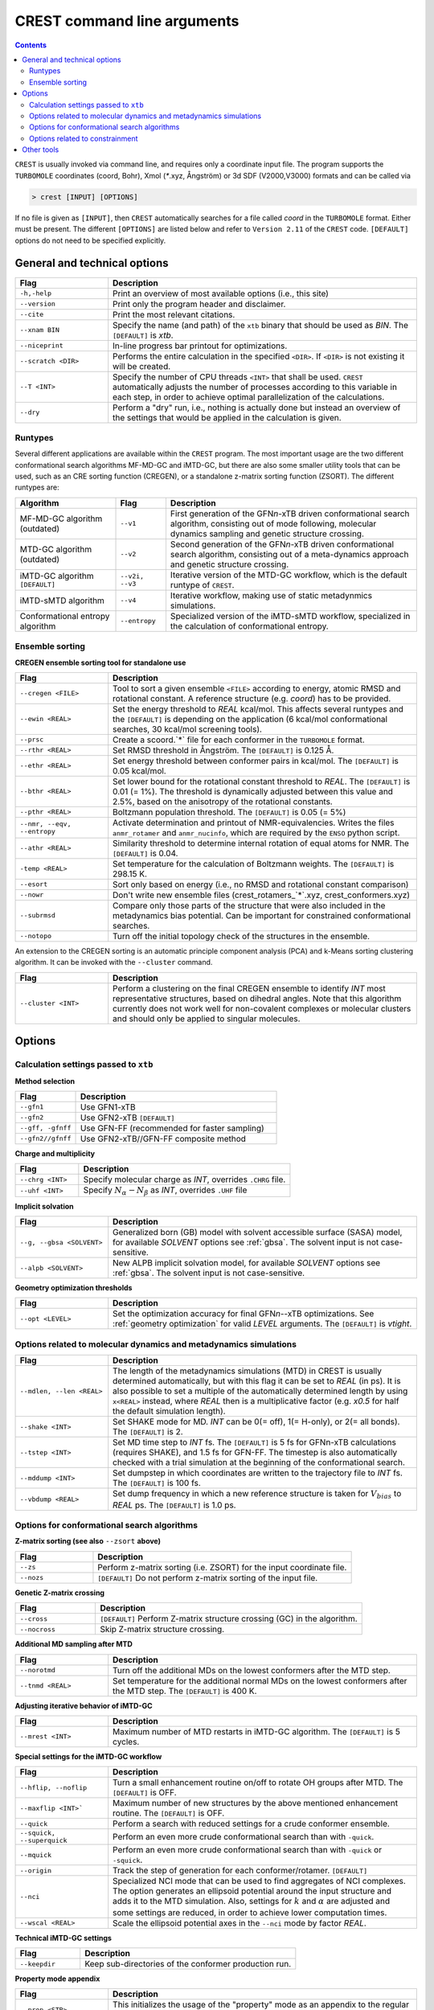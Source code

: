 .. _crestcmd:

-------------------------------
 CREST command line arguments
-------------------------------

.. contents::


``CREST`` is usually invoked via command line, and requires only a coordinate input file.
The program supports the ``TURBOMOLE`` coordinates (coord, Bohr), Xmol (`*`.xyz, Ångström)
or 3d SDF (V2000,V3000) formats and can be called via

.. code:: bash

   > crest [INPUT] [OPTIONS]
   
If no file is given as ``[INPUT]``, then ``CREST`` automatically searches for a file called *coord*
in the ``TURBOMOLE`` format. Either must be present. The different ``[OPTIONS]`` are listed below and refer
to ``Version 2.11`` of the ``CREST`` code. ``[DEFAULT]`` options do not need to be specified explicitly.


General and technical options
-----------------------------

.. list-table:: 
    :widths: 30 100
    :header-rows: 1
    
    * - Flag
      - Description
    * - ``-h,-help``
      - Print an overview of most available options (i.e., this site)
    * - ``--version``
      - Print only the program header and disclaimer.
    * - ``--cite``
      - Print the most relevant citations.
    * - ``--xnam BIN``
      - Specify the name (and path) of the ``xtb`` binary that should be used as *BIN*. 
        The ``[DEFAULT]`` is *xtb*.
    * - ``--niceprint``
      - In-line progress bar printout for optimizations.
    * - ``--scratch <DIR>``
      - Performs the entire calculation in the specified ``<DIR>``. If ``<DIR>`` is not existing it will be created.
    * - ``--T <INT>``
      - Specify the number of CPU threads ``<INT>`` that shall be used. ``CREST`` automatically adjusts the number of processes according to this variable in each step, in order to achieve optimal parallelization of the calculations.
    * - ``--dry``
      - Perform a "dry" run, i.e., nothing is actually done but instead an overview of the settings that would be applied in the calculation is given.

Runtypes
========

Several different applications are available within the ``CREST`` program.
The most important usage are the two different conformational search algorithms MF-MD-GC and iMTD-GC,
but there are also some smaller utility tools that can be used, such as an CRE sorting function (CREGEN),
or a standalone z-matrix sorting function (ZSORT).
The different runtypes are:

.. list-table:: 
    :widths: 40 20 100
    :header-rows: 1
    
    * - Algorithm
      - Flag
      - Description
    * - MF-MD-GC algorithm (outdated)
      - ``--v1``
      - First generation of the GFN\ *n*-xTB driven conformational search algorithm, consisting out of mode following, molecular dynamics sampling and genetic structure crossing.
    * - MTD-GC algorithm (outdated)
      - ``--v2``
      - Second generation of the GFN\ *n*-xTB driven conformational search algorithm, consisting out of a meta-dynamics approach and genetic structure crossing.
    * - iMTD-GC algorithm ``[DEFAULT]``
      - ``--v2i, --v3``
      - Iterative version of the MTD-GC workflow, which is the default runtype of ``CREST``.
    * - iMTD-sMTD algorithm 
      - ``--v4``
      - Iterative workflow, making use of static metadynmics simulations.
    * - Conformational entropy algorithm 
      - ``--entropy``
      - Specialized version of the iMTD-sMTD workflow, specialized in the calculation of conformational entropy. 


Ensemble sorting
================

**CREGEN ensemble sorting tool for standalone use**

.. list-table:: 
    :widths: 30 100
    :header-rows: 1
    
    * - Flag
      - Description
    * - ``--cregen <FILE>``
      - Tool to sort a given ensemble ``<FILE>`` according to energy, atomic RMSD and rotational constant. A reference structure (e.g. *coord*) has to be provided.
    * - ``--ewin <REAL>``
      - Set the energy threshold to *REAL* kcal/mol. This affects several runtypes and the ``[DEFAULT]`` is depending on the application (6 kcal/mol conformational searches, 30 kcal/mol screening tools).
    * - ``--prsc``
      - Create a scoord.`*` file for each conformer in the ``TURBOMOLE`` format.
    * - ``--rthr <REAL>``
      - Set RMSD threshold in Ångström. The ``[DEFAULT]`` is 0.125 Å.
    * - ``--ethr <REAL>``
      - Set energy threshold between conformer pairs in kcal/mol. The ``[DEFAULT]`` is 0.05 kcal/mol.
    * - ``--bthr <REAL>``
      - Set lower bound for the rotational constant threshold to *REAL*. The ``[DEFAULT]`` is 0.01 (= 1%). The threshold is dynamically adjusted between this value and 2.5%, based on the anisotropy of the rotational constants.
    * - ``--pthr <REAL>``
      - Boltzmann population threshold. The ``[DEFAULT]`` is 0.05 (= 5%)
    * - ``--nmr, --eqv, --entropy``
      - Activate determination and printout of NMR-equivalencies. Writes the files ``anmr_rotamer`` and ``anmr_nucinfo``, which are required by the ``ENSO`` python script.
    * - ``--athr <REAL>``
      - Similarity threshold to determine internal rotation of equal atoms for NMR. The ``[DEFAULT]`` is 0.04.
    * - ``-temp <REAL>``
      - Set temperature for the calculation of Boltzmann weights. The ``[DEFAULT]`` is 298.15 K.
    * - ``--esort``
      - Sort only based on energy (i.e., no RMSD and rotational constant comparison)
    * - ``--nowr``
      - Don't write new ensemble files (crest_rotamers_`*`.xyz, crest_conformers.xyz)
    * - ``--subrmsd``
      - Compare only those parts of the structure that were also included in the metadynamics bias potential. Can be important for constrained conformational searches. 
    * - ``--notopo``
      - Turn off the initial topology check of the structures in the ensemble.

An extension to the CREGEN sorting is an automatic principle component analysis (PCA) and
k-Means sorting clustering algorithm. It can be invoked with the ``--cluster`` command.

.. list-table:: 
    :widths: 30 100
    :header-rows: 1
    
    * - Flag
      - Description
    * - ``--cluster <INT>``
      - Perform a clustering on the final CREGEN ensemble to identify *INT* most representative structures, based on dihedral angles. Note that this algorithm currently does not work well for non-covalent complexes or molecular clusters and should only be applied to singular molecules.


Options
-------

Calculation settings passed to ``xtb``
======================================

**Method selection**

.. list-table:: 
    :widths: 30 100
    :header-rows: 1
    
    * - Flag
      - Description
    * - ``--gfn1``
      - Use GFN1-xTB
    * - ``--gfn2``
      - Use GFN2-xTB ``[DEFAULT]``
    * - ``--gff, -gfnff``
      - Use GFN-FF (recommended for faster sampling)
    * - ``--gfn2//gfnff``
      - Use GFN2-xTB//GFN-FF composite method
      
**Charge and multiplicity**

.. list-table:: 
    :widths: 30 100
    :header-rows: 1
    
    * - Flag
      - Description
    * - ``--chrg <INT>``
      - Specify molecular charge as *INT*, overrides ``.CHRG`` file.
    * - ``--uhf <INT>``
      - Specify :math:`N_{\alpha}-N_{\beta}` as *INT*, overrides ``.UHF`` file

**Implicit solvation**

.. list-table:: 
    :widths: 30 100
    :header-rows: 1
    
    * - Flag
      - Description
    * - ``--g, --gbsa <SOLVENT>``
      - Generalized born (GB) model with solvent accessible surface (SASA) model, for available *SOLVENT* options see :ref:`gbsa`. The solvent input is not case-sensitive.
    * - ``--alpb <SOLVENT>``
      - New ALPB implicit solvation model, for available *SOLVENT* options see :ref:`gbsa`. The solvent input is not case-sensitive.

**Geometry optimization thresholds**

.. list-table:: 
    :widths: 30 100
    :header-rows: 1
    
    * - Flag
      - Description
    * - ``--opt <LEVEL>``
      - Set the optimization accuracy for final GFN\ *n*--xTB optimizations. See :ref:`geometry optimization` for valid *LEVEL* arguments. The ``[DEFAULT]`` is *vtight*.
      
Options related to molecular dynamics and metadynamics simulations
==================================================================

.. list-table:: 
    :widths: 30 100
    :header-rows: 1
    
    * - Flag
      - Description
    * - ``--mdlen, --len <REAL>``
      - The length of the metadynamics simulations (MTD) in CREST is usually determined automatically, but with this flag it can be set to *REAL* (in ps). It is also possible to set a multiple of the automatically determined length by using ``x<REAL>`` instead, where *REAL* then is a multiplicative factor (e.g. *x0.5* for half the default simulation length).
    * - ``--shake <INT>``
      - Set SHAKE mode for MD. *INT* can be 0(= off), 1(= H-only), or 2(= all bonds). The ``[DEFAULT]`` is 2.
    * - ``--tstep <INT>``
      - Set MD time step to *INT* fs. The ``[DEFAULT]`` is 5 fs for GFNn-xTB calculations (requires SHAKE), and 1.5 fs for GFN-FF. The timestep is also automatically checked with a trial simulation at the beginning of the conformational search.
    * - ``--mddump <INT>``
      - Set dumpstep in which coordinates are written to the trajectory file to *INT* fs. The ``[DEFAULT]`` is 100 fs.
    * - ``--vbdump <REAL>``
      - Set dump frequency in which a new reference structure is taken for :math:`V_{bias}` to *REAL* ps. The ``[DEFAULT]`` is 1.0 ps.

Options for conformational search algorithms
============================================

**Z-matrix sorting (see also** ``--zsort`` **above)**

.. list-table:: 
    :widths: 30 100
    :header-rows: 1
    
    * - Flag
      - Description
    * - ``--zs``
      - Perform z-matrix sorting (i.e. ZSORT) for the input coordinate file.
    * - ``--nozs``
      - ``[DEFAULT]`` Do not perform z-matrix sorting of the input file.

**Genetic Z-matrix crossing**

.. list-table:: 
    :widths: 30 100
    :header-rows: 1
    
    * - Flag
      - Description
    * - ``--cross``
      - ``[DEFAULT]`` Perform Z-matrix structure crossing (GC) in the algorithm.
    * - ``--nocross``                                                                        
      - Skip Z-matrix structure crossing.

**Additional MD sampling after MTD**

.. list-table:: 
    :widths: 30 100
    :header-rows: 1
    
    * - Flag
      - Description
    * - ``--norotmd``           
      - Turn off the additional  MDs on the lowest conformers after the MTD step.
    * - ``--tnmd <REAL>``
      - Set temperature for the additional normal MDs on the lowest conformers after the MTD step. The ``[DEFAULT]`` is 400 K.

**Adjusting iterative behavior of iMTD-GC**

.. list-table:: 
    :widths: 30 100
    :header-rows: 1
    
    * - Flag
      - Description
    * - ``--mrest <INT>``
      - Maximum number of MTD restarts in iMTD-GC algorithm. The ``[DEFAULT]`` is 5 cycles.

**Special settings for the iMTD-GC workflow**

.. list-table:: 
    :widths: 30 100
    :header-rows: 1
    
    * - Flag
      - Description
    * - ``--hflip, --noflip``
      - Turn a small enhancement routine on/off to rotate OH groups after MTD. The ``[DEFAULT]`` is OFF.
    * - ``--maxflip <INT>```
      - Maximum number of new structures by the above mentioned enhancement routine. The ``[DEFAULT]`` is OFF.
    * - ``--quick``
      - Perform a search with reduced settings for a crude conformer ensemble.
    * - ``--squick, --superquick``
      - Perform an even more crude conformational search than with ``-quick``.
    * - ``--mquick``
      - Perform an even more crude conformational search than with ``-quick`` or ``-squick``.
    * - ``--origin``
      - Track the step of generation for each conformer/rotamer. ``[DEFAULT]`` 
    * - ``--nci``
      - Specialized NCI mode that can be used to find aggregates of NCI complexes. The option generates an ellipsoid potential around the input structure and adds it to the MTD simulation. Also, settings for :math:`k` and :math:`\alpha` are adjusted and some settings are reduced, in order to achieve lower computation times.
    * - ``--wscal <REAL>``
      - Scale the ellipsoid potential axes in the ``--nci`` mode by factor *REAL*.

**Technical iMTD-GC settings**

.. list-table:: 
    :widths: 30 100
    :header-rows: 1
    
    * - Flag
      - Description
    * - ``--keepdir``
      - Keep sub-directories of the conformer production run.


**Property mode appendix**

.. list-table:: 
    :widths: 30 100
    :header-rows: 1

    * - Flag
      - Description
    * - ``--prop <STR>``
      - This initializes the usage of the "property" mode as an appendix to the regular conformational search. *STR* defines what shall be done with the ensemble.
    * - ``--for,--forall <FILE>``
      - Instead of starting the property calculation on the final conformer ensemble file after iMTD-GC the property mode can directly be started for a given input ensemble <FILE> in the Xmol (`*`.xyz) format.
      
Valid options for *STR* are currently (case sensitive!):

.. list-table:: 
    :widths: 30 100
    :header-rows: 1

    * - Option
      - Description    
    * - ``hess``  
      - performs a hessian calculation for all conformers and re-weights the ensemble on free energies
    * - ``reopt`` 
      - reoptimization of the ensemble with vtight thresholds (useful for "quick" runs)
    * - ``autoIR`` 
      - calculate vib. modes for all conformers and average them (weighted by Boltzmann populations) in a single "crest.vibspectrum" file.
      
.. note:: The different quick, NCI and property settings are incompatible with ``--entropy``!

.. _entropymodesettings:

**Entropy mode settings**

.. list-table:: 
    :widths: 30 100
    :header-rows: 1
    
    * - Flag
      - Description
    * - ``--scthr,--entropy_cthr <REAL>``
      - Specify the ensemble growth threshold (% new conformers) for ``--entropy`` and ``--v4`` convergence. The default is 0.02 (=2%) for the entropy mode and  0.05 (=5%) for ``--v4``.
    * - ``--ssthr,--entropy_sthr <REAL>``
      - Specify the entropy growth threshold (% growth entropy) for ``--entropy`` and ``--v4`` convergence. The default is 0.005 (=0.5%) for the entropy mode and 0.01 (=1%) for ``--v4``. 
    * - ``--trange <from> <to> <step>``
      - Entropies from the ``--entropy`` mode are always printed for a range of temperatures. The respective temperatures can be specified with this option.
    * - ``--ptot <REAL>``
      - For the rovibrational average :math:`\overline{S}_{msRRHO}` requires frequency calculations at GFN level. To reduce computational cost, only the specified *REAL* fraction of structures are calculated, and the rest is averaged. The default is 0.9 (=90%).   
    * - ``--fscal <FLOAT>``
      - Scale frequencies read for :math:`\overline{S}_{msRRHO}` by a given factor. Also works together with the ``--thermo`` option (see below, section :ref:`othertools`). The ``[DEFAULT]`` is 1.0.
    * - ``--rotorcut, --sthr <FLOAT>``
      - Specify the rotor cutoff for the ro/vib entropy interpolation (:math:`\tau`). Also works together with the ``--thermo`` option (see below, section :ref:`othertools`). The ``[DEFAULT]`` is 25.0 cm-1.
    * - ``--ptot <FLOAT>``
      - Sum of population for structures considered in msRRHO average. The ``[DEFAULT]`` is 0.9 (=90%). (?)

Options related to constrainment
================================

.. list-table:: 
    :widths: 30 100
    :header-rows: 1
    
    * - Flag
      - Description   
    * - ``--cinp <FILE>``
      - Specify a ``<FILE>`` with additional constraints in the xTB syntax.
    * -  ``--constrain <atom list>``
      - Set up an example file in which the atoms in ``<atom list>`` shall be constrained. The file will be called ``.xcontrol.sample``. No calculations will be performed and the run is aborted after this sample is written. The written file can be read with the ``--cinp`` option.
    * -  ``--cbonds [REAL]``
      - Set up a constraint on all bonds (as detected in the input coordinates topology), where ``[REAL]`` optionally can be used to set the force constant (default value 0.02 Eh)
    * -  ``--cbonds [REAL]``
      - Turn off ``-cbonds`` (mainly for GFN-FF)
    * -  ``--cmetal [REAL]``
      - Set up a constraint on all M-X bonds (as detected in the input coordinates, M = transition metal atom), where ``[REAL]`` optionally can be used to set the force constant (default value 0.02 Eh)
    * -  ``--cheavy [REAL]``
      - Set up a constraint on all heavy atom bonds (i.e., X-H bonds will be not constrained), where ``[REAL]`` optionally can be used to set the force constant (default value 0.02 Eh)   
    * -  ``--clight [REAL]``
      - Set up a constraint on all X-H bonds (as detected in the input coordinates), where ``[REAL]`` optionally can be used to set the force constant (default value 0.02 Eh)   
    * -  ``--fc <REAL``
      - Specify a force constant for the applied constraints (default value 0.02 Eh). Note: Only one force constant is applied for all constraints!

.. _othertools:

Other tools
-----------

ZSORT z-matrix sorting tool

.. list-table:: 
    :widths: 30 100
    :header-rows: 1
    
    * - Flag
      - Description  
    * -  ``--zsort``
      - The atom order of the given input file is sorted in order to yield a more consistent z-matrix, i.e., atoms are grouped together according to the molecular structure (e.g. methyl groups).

MDOPT parallel ensemble optimization

.. list-table:: 
    :widths: 30 100
    :header-rows: 1
    
    * - Flag
      - Description  
    * -  ``--mdopt <FILE>``
      - Optimize each point on a given trajectory or ensemble file ``<FILE>`` with GFN\ *n*--xTB.

SCREEN ensemble screening tool

.. list-table:: 
    :widths: 30 100
    :header-rows: 1
    
    * - Flag
      - Description  
    * -  ``--screen <FILE>``
      - Optimize each point on a given trajectory or ensemble file ``<FILE>`` with GFN\ *n*--xTB in a multilevel approach and sort the resulting ensemble (CREGEN).

Automated protonation site screening

.. list-table:: 
    :widths: 30 100
    :header-rows: 1
    
    * - Flag
      - Description  
    * -  ``--protonate``
      - A tool that can be used to find protonation sites, i.e., the protomers of the input structure. In the approach first localized molecular orbitals (LMOs) are calculated and LP- and π-centers are identified. Then, a proton is added to each of these centers and the resulting structures are optimized and sorted.

.. list-table:: 
    :widths: 30 100
    :header-rows: 1
    
    * - Modifier
      - Description        
    * - ``--swel <STR>``
      - Change H\ :math:`^+` in the protonation tool to some other ion specified by *STR*. *STR* has to contain the element symbol AND charge, e.g. ``Na+`` or ``Ca2+``

Automated deprotonation site screening

.. list-table:: 
    :widths: 30 100
    :header-rows: 1
    
    * - Flag
      - Description  
    * -  ``--deprotonate``
      - A tool to find deprotomers of the input structure. Each H atom is removed and the resulting structures are optimized and sorted.

Automated tautomerization screening

.. list-table:: 
    :widths: 30 100
    :header-rows: 1
    
    * - Flag
      - Description  
    * -  ``--tautomerize``
      - A tool that combines the ``-protonate`` and ``-deprotonate`` options to find (prototropic) tautomers of the input structure.
      
.. list-table:: 
    :widths: 30 100
    :header-rows: 1
    
    * - Modifier
      - Description  
    * - ``--trev`` 
      - Reverse order of operation for tautomerization mode, i.e., first deprotonate and then protonate.
    * - ``--iter <INT>``
      - Number of Protonation/Deprotonation Iterations for ``-tautomerize`` mode. The ``[DEFAULT]`` is 2 iterations.


Ensemble comparison

.. list-table:: 
    :widths: 30 100
    :header-rows: 1
    
    * - Flag
      - Description  
    * -  ``--compare <FILE1> <FILE2>``
      - Compare two ensembles *<FILE1>* and *<FILE2>*. Both ensembles must have the same order of atoms of the molecule and should contain rotamers (e.g. ``crest_rotamers.xyz``). Furthermore, the structures should have energies in the same magnitude, or relative energies as the comment in the ensemble file.
      
.. list-table:: 
    :widths: 30 100
    :header-rows: 1
    
    * - Modifier
      - Description        
    * - ``--maxcomp <INT>``
      - Select the lowest *INT* conformers out of each ensemble to be compared with ``-compare``. The ``[DEFAULT]`` is the 10 lowest conformers.


Rovibrational entropy average

.. list-table:: 
    :widths: 30 100
    :header-rows: 1
    
    * - Flag
      - Description  
    * -  ``--rrhoav <FILE>``
      - Calculate the :math:`\overline{S}_{msRRHO}` term for a specified ensemble. The ``--rrhoav`` option can be modified with the same settings as the entropy mode (e.g. ``--trange``).

.. list-table:: 
    :widths: 30 100
    :header-rows: 1
    
    * - Modifier
      - Description  
    * - ``--printpop``
      - Write files with free energy Boltzmann populations for each ``--trange`` temperature into a  separate directory called ``populations``.
 
RMSD comparison

.. list-table:: 
    :widths: 30 100
    :header-rows: 1
    
    * - Flag
      - Description  
    * -  ``--rmsd,--rmsdheavy <FILE1> <FILE2>``
      - Calculate the RMSD or heavy atom RMSD between two given structures. Input format of the two structures can be any of the formats that can be read by CREST, output will always be the RMSD in Ångström.

Topology check

.. list-table:: 
    :widths: 30 100
    :header-rows: 1
    
    * - Flag
      - Description  
    * -  ``--testtopo <FILE>``
      - Calculate the topology (neighbour lists) for a given input structure and print to info to screen.

Thermostatistical calculations from frequencies

.. list-table:: 
    :widths: 30 100
    :header-rows: 1
    
    * - Flag
      - Description  
    * -  ``--thermo <FILE>``
      - Calculate thermo data for given structure. Also requires vibrational frequencies in the Turbomole format, saved as file called ``vibspectrum``.

.. list-table:: 
    :widths: 30 100
    :header-rows: 1
    
    * - Modifier
      - Description  
    * - ``--fscal``, ``--rotorcut,--sthr`` 
      - see :ref:`Entropy mode settings<entropymodesettings>`
         
Splitting an Ensemble into separate files

.. list-table:: 
    :widths: 30 100
    :header-rows: 1
    
    * - Flag
      - Description  
    * -  ``--splitfile <FILE> [from] [to]``
      - Split an ensemble from ``<FILE>`` into separate directories for each structure.  ``[from]`` and ``[to]`` can be used to select specific structures from the file or a range of structures. The new directories are collected in the ``SPLIT`` directory.




